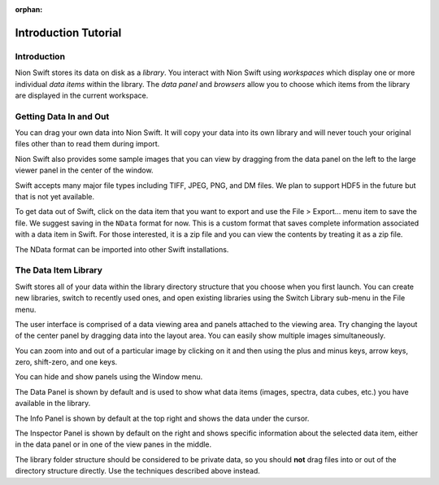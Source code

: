 :orphan:

.. _basic-use:

Introduction Tutorial
=====================

Introduction
------------
Nion Swift stores its data on disk as a *library*. You interact with Nion Swift using *workspaces* which display
one or more individual *data items* within the library. The *data panel* and *browsers* allow you to choose which
items from the library are displayed in the current workspace.

Getting Data In and Out
-----------------------
You can drag your own data into Nion Swift. It will copy your data into its own library and will never touch your
original files other than to read them during import.

Nion Swift also provides some sample images that you can view by dragging from the data panel on the left to the large
viewer panel in the center of the window.

Swift accepts many major file types including TIFF, JPEG, PNG, and DM files. We plan to support HDF5 in the future but
that is not yet available.

To get data out of Swift, click on the data item that you want to export and use the File > Export… menu item to save
the file. We suggest saving in the ``NData`` format for now. This is a custom format that saves complete information
associated with a data item in Swift. For those interested, it is a zip file and you can view the contents by treating
it as a zip file.

The NData format can be imported into other Swift installations.

The Data Item Library
---------------------
Swift stores all of your data within the library directory structure that you choose when you first launch. You can
create new libraries, switch to recently used ones, and open existing libraries using the Switch Library sub-menu in the
File menu.

The user interface is comprised of a data viewing area and panels attached to the viewing area. Try changing the layout
of the center panel by dragging data into the layout area. You can easily show multiple images simultaneously.

You can zoom into and out of a particular image by clicking on it and then using the plus and minus keys, arrow keys,
zero, shift-zero, and one keys.

You can hide and show panels using the Window menu.

The Data Panel is shown by default and is used to show what data items (images, spectra, data cubes, etc.) you have
available in the library.

The Info Panel is shown by default at the top right and shows the data under the cursor.

The Inspector Panel is shown by default on the right and shows specific information about the selected data item, either
in the data panel or in one of the view panes in the middle.

The library folder structure should be considered to be private data, so you should **not** drag files into or out of
the directory structure directly. Use the techniques described above instead.
